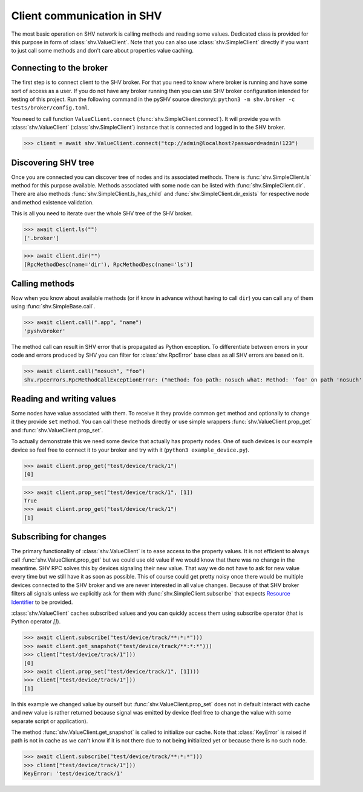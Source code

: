 Client communication in SHV
===========================

The most basic operation on SHV network is calling methods and reading some
values. Dedicated class is provided for this purpose in form of
:class:`shv.ValueClient`. Note that you can also use :class:`shv.SimpleClient`
directly if you want to just call some methods and don't care about properties
value caching.


Connecting to the broker
------------------------

The first step is to connect client to the SHV broker. For that you need to know
where broker is running and have some sort of access as a user. If you do not
have any broker running then you can use SHV broker configuration intended for
testing of this project. Run the following command in the pySHV source
directory): ``python3 -m shv.broker -c tests/broker/config.toml``.

You need to call function ``ValueClient.connect``
(:func:`shv.SimpleClient.connect`). It will provide you with
:class:`shv.ValueClient` (:class:`shv.SimpleClient`) instance that is connected
and logged in to the SHV broker.

>>> client = await shv.ValueClient.connect("tcp://admin@localhost?password=admin!123")


Discovering SHV tree
--------------------

Once you are connected you can discover tree of nodes and its associated
methods. There is :func:`shv.SimpleClient.ls` method for this purpose available.
Methods associated with some node can be listed with
:func:`shv.SimpleClient.dir`. There are also methods
:func:`shv.SimpleClient.ls_has_child` and :func:`shv.SimpleClient.dir_exists`
for respective node and method existence validation.

This is all you need to iterate over the whole SHV tree of the SHV broker.

>>> await client.ls("")
['.broker']

>>> await client.dir("")
[RpcMethodDesc(name='dir'), RpcMethodDesc(name='ls')]


Calling methods
---------------

Now when you know about available methods (or if know in advance without having
to call ``dir``) you can call any of them using :func:`shv.SimpleBase.call`.

>>> await client.call(".app", "name")
'pyshvbroker'

The method call can result in SHV error that is propagated as Python exception.
To differentiate between errors in your code and errors produced by SHV you can
filter for :class:`shv.RpcError` base class as all SHV errors are based on it.

>>> await client.call("nosuch", "foo")
shv.rpcerrors.RpcMethodCallExceptionError: ("method: foo path: nosuch what: Method: 'foo' on path 'nosuch' doesn't exist", <RpcErrorCode.METHOD_CALL_EXCEPTION: 8>)


Reading and writing values
--------------------------

Some nodes have value associated with them. To receive it they provide common
``get`` method and optionally to change it they provide ``set`` method. You can
call these methods directly or use simple wrappers
:func:`shv.ValueClient.prop_get` and :func:`shv.ValueClient.prop_set`.

To actually demonstrate this we need some device that actually has property
nodes. One of such devices is our example device so feel free to connect it
to your broker and try with it (``python3 example_device.py``).

>>> await client.prop_get("test/device/track/1")
[0]

>>> await client.prop_set("test/device/track/1", [1])
True
>>> await client.prop_get("test/device/track/1")
[1]


Subscribing for changes
-----------------------

The primary functionality of :class:`shv.ValueClient` is to ease access to the
property values. It is not efficient to always call
:func:`shv.ValueClient.prop_get` but we could use old value if we would know
that there was no change in the meantime. SHV RPC solves this by devices
signaling their new value. That way we do not have to ask for new value every
time but we still have it as soon as possible. This of course could get pretty
noisy once there would be multiple devices connected to the SHV broker and we
are never interested in all value changes. Because of that SHV broker filters
all signals unless we explicitly ask for them with
:func:`shv.SimpleClient.subscribe` that expects `Resource Identifier
<https://silicon-heaven.github.io/shv-doc/rpcri.html>`__ to be provided.

:class:`shv.ValueClient` caches subscribed values and you can quickly access
them using subscribe operator (that is Python operator `[]`).

>>> await client.subscribe("test/device/track/**:*:*")))
>>> await client.get_snapshot("test/device/track/**:*:*")))
>>> client["test/device/track/1"]))
[0]
>>> await client.prop_set("test/device/track/1", [1])))
>>> client["test/device/track/1"]))
[1]

In this example we changed value by ourself but
:func:`shv.ValueClient.prop_set` does not in default interact with cache and new
value is rather returned because signal was emitted by device (feel free to
change the value with some separate script or application).

The method :func:`shv.ValueClient.get_snapshot` is called to initialize our
cache. Note that :class:`KeyError` is raised if path is not in cache as we can't
know if it is not there due to not being initialized yet or because there is no
such node.

>>> await client.subscribe("test/device/track/**:*:*")))
>>> client["test/device/track/1"]))
KeyError: 'test/device/track/1'
